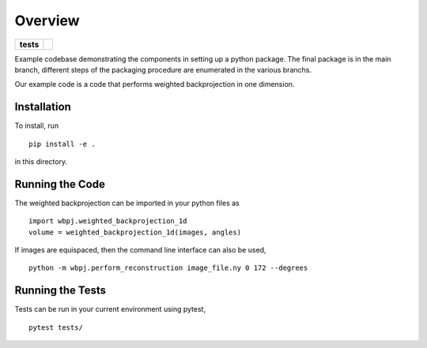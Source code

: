 ========
Overview
========

.. start-badges

.. list-table::
    :stub-columns: 1

    * - tests
      - | |githubactions|
        

.. |githubactions| image:: https://github.com/ehthiede/packaging_demo/actions/workflows/testing.yml/badge.svg?branch=main
    :alt: Testing Status
    :target: https://github.com/ehthiede/packaging_demo/actions

Example codebase demonstrating the components in setting up a python package.
The final package is in the main branch, different steps of the packaging procedure
are enumerated in the various branchs.

Our example code is a code that  performs weighted backprojection in one dimension.

Installation
============
To install, run 

::

    pip install -e .

in this directory.

Running the Code
================

The weighted backprojection can be imported in your python files as 

::

    import wbpj.weighted_backprojection_1d
    volume = weighted_backprojection_1d(images, angles)

If images are equispaced, then the command line interface can also be used,

::

    python -m wbpj.perform_reconstruction image_file.ny 0 172 --degrees

Running the Tests
=================
Tests can be run in your current environment using pytest,

::

    pytest tests/
